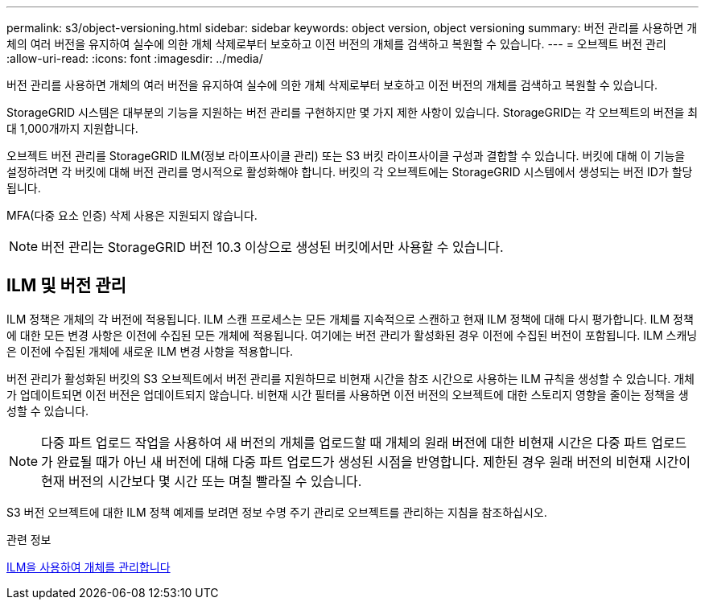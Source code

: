 ---
permalink: s3/object-versioning.html 
sidebar: sidebar 
keywords: object version, object versioning 
summary: 버전 관리를 사용하면 개체의 여러 버전을 유지하여 실수에 의한 개체 삭제로부터 보호하고 이전 버전의 개체를 검색하고 복원할 수 있습니다. 
---
= 오브젝트 버전 관리
:allow-uri-read: 
:icons: font
:imagesdir: ../media/


[role="lead"]
버전 관리를 사용하면 개체의 여러 버전을 유지하여 실수에 의한 개체 삭제로부터 보호하고 이전 버전의 개체를 검색하고 복원할 수 있습니다.

StorageGRID 시스템은 대부분의 기능을 지원하는 버전 관리를 구현하지만 몇 가지 제한 사항이 있습니다. StorageGRID는 각 오브젝트의 버전을 최대 1,000개까지 지원합니다.

오브젝트 버전 관리를 StorageGRID ILM(정보 라이프사이클 관리) 또는 S3 버킷 라이프사이클 구성과 결합할 수 있습니다. 버킷에 대해 이 기능을 설정하려면 각 버킷에 대해 버전 관리를 명시적으로 활성화해야 합니다. 버킷의 각 오브젝트에는 StorageGRID 시스템에서 생성되는 버전 ID가 할당됩니다.

MFA(다중 요소 인증) 삭제 사용은 지원되지 않습니다.


NOTE: 버전 관리는 StorageGRID 버전 10.3 이상으로 생성된 버킷에서만 사용할 수 있습니다.



== ILM 및 버전 관리

ILM 정책은 개체의 각 버전에 적용됩니다. ILM 스캔 프로세스는 모든 개체를 지속적으로 스캔하고 현재 ILM 정책에 대해 다시 평가합니다. ILM 정책에 대한 모든 변경 사항은 이전에 수집된 모든 개체에 적용됩니다. 여기에는 버전 관리가 활성화된 경우 이전에 수집된 버전이 포함됩니다. ILM 스캐닝은 이전에 수집된 개체에 새로운 ILM 변경 사항을 적용합니다.

버전 관리가 활성화된 버킷의 S3 오브젝트에서 버전 관리를 지원하므로 비현재 시간을 참조 시간으로 사용하는 ILM 규칙을 생성할 수 있습니다. 개체가 업데이트되면 이전 버전은 업데이트되지 않습니다. 비현재 시간 필터를 사용하면 이전 버전의 오브젝트에 대한 스토리지 영향을 줄이는 정책을 생성할 수 있습니다.


NOTE: 다중 파트 업로드 작업을 사용하여 새 버전의 개체를 업로드할 때 개체의 원래 버전에 대한 비현재 시간은 다중 파트 업로드가 완료될 때가 아닌 새 버전에 대해 다중 파트 업로드가 생성된 시점을 반영합니다. 제한된 경우 원래 버전의 비현재 시간이 현재 버전의 시간보다 몇 시간 또는 며칠 빨라질 수 있습니다.

S3 버전 오브젝트에 대한 ILM 정책 예제를 보려면 정보 수명 주기 관리로 오브젝트를 관리하는 지침을 참조하십시오.

.관련 정보
xref:../ilm/index.adoc[ILM을 사용하여 개체를 관리합니다]
